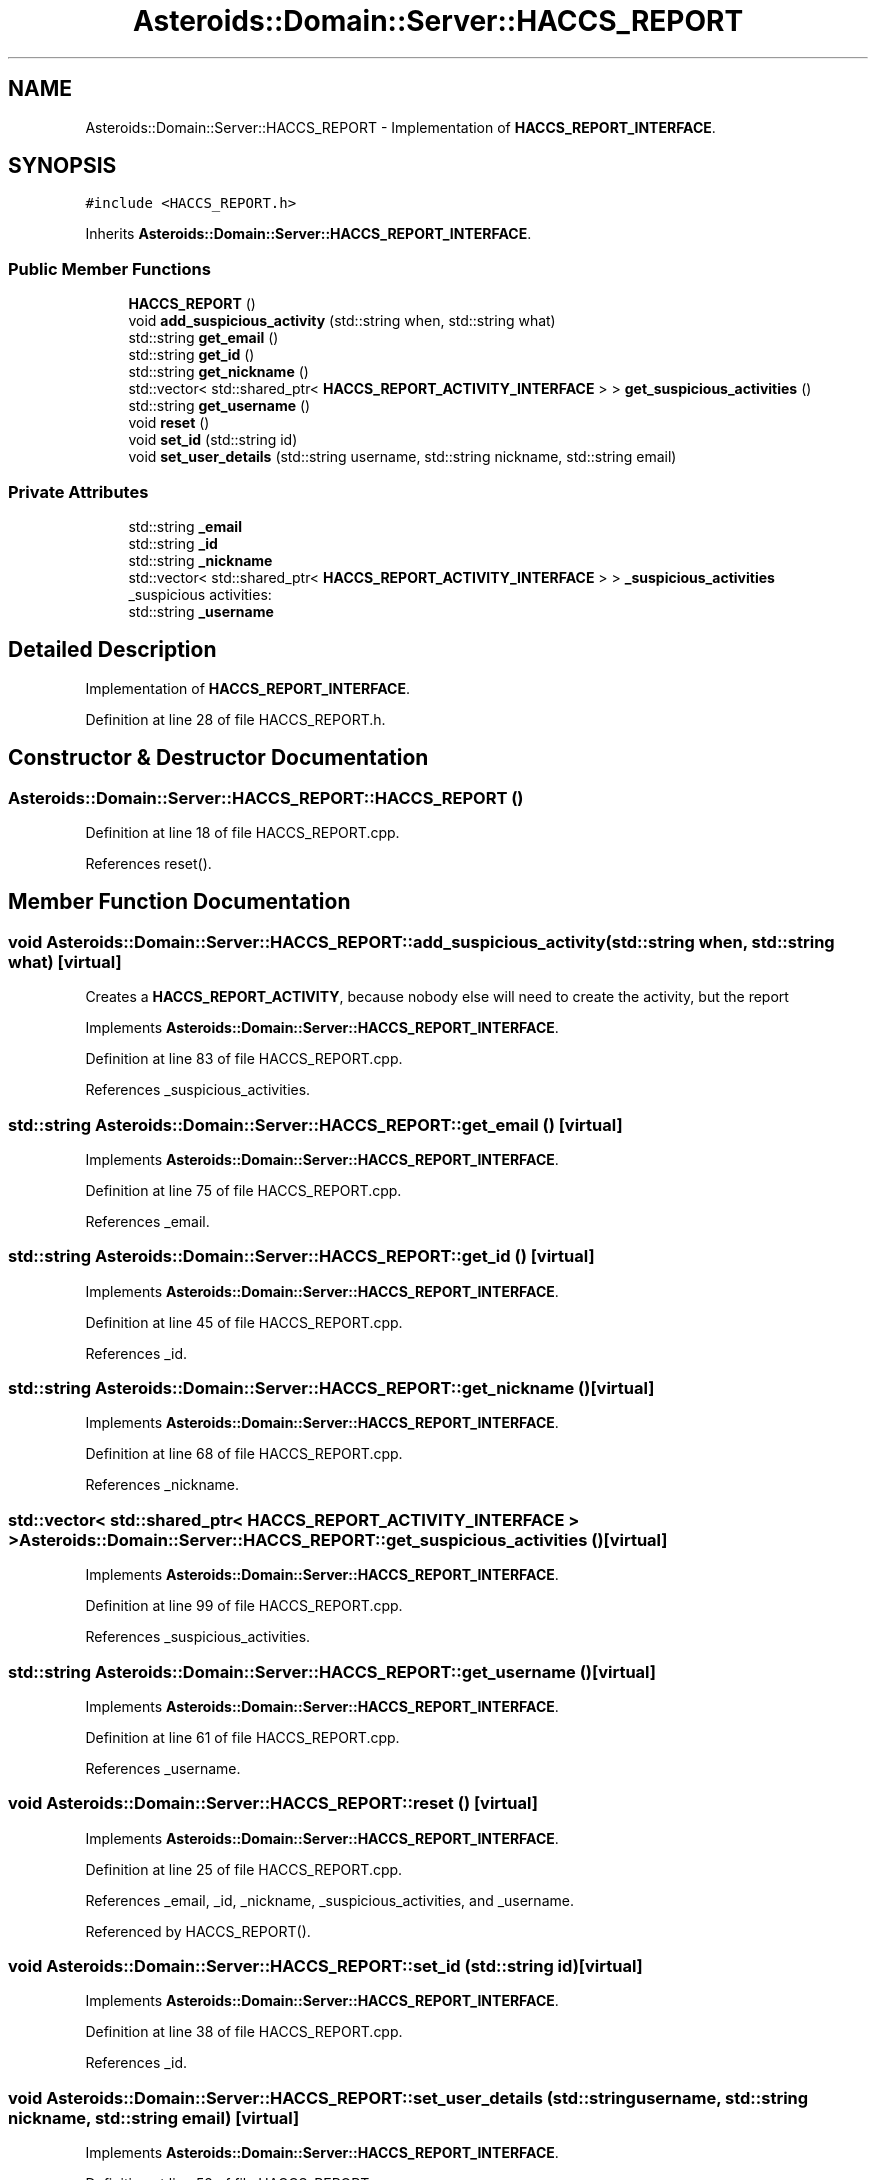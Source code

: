 .TH "Asteroids::Domain::Server::HACCS_REPORT" 3 "Fri Dec 14 2018" "CPSC 462 - Asteroids" \" -*- nroff -*-
.ad l
.nh
.SH NAME
Asteroids::Domain::Server::HACCS_REPORT \- Implementation of \fBHACCS_REPORT_INTERFACE\fP\&.  

.SH SYNOPSIS
.br
.PP
.PP
\fC#include <HACCS_REPORT\&.h>\fP
.PP
Inherits \fBAsteroids::Domain::Server::HACCS_REPORT_INTERFACE\fP\&.
.SS "Public Member Functions"

.in +1c
.ti -1c
.RI "\fBHACCS_REPORT\fP ()"
.br
.ti -1c
.RI "void \fBadd_suspicious_activity\fP (std::string when, std::string what)"
.br
.ti -1c
.RI "std::string \fBget_email\fP ()"
.br
.ti -1c
.RI "std::string \fBget_id\fP ()"
.br
.ti -1c
.RI "std::string \fBget_nickname\fP ()"
.br
.ti -1c
.RI "std::vector< std::shared_ptr< \fBHACCS_REPORT_ACTIVITY_INTERFACE\fP > > \fBget_suspicious_activities\fP ()"
.br
.ti -1c
.RI "std::string \fBget_username\fP ()"
.br
.ti -1c
.RI "void \fBreset\fP ()"
.br
.ti -1c
.RI "void \fBset_id\fP (std::string id)"
.br
.ti -1c
.RI "void \fBset_user_details\fP (std::string username, std::string nickname, std::string email)"
.br
.in -1c
.SS "Private Attributes"

.in +1c
.ti -1c
.RI "std::string \fB_email\fP"
.br
.ti -1c
.RI "std::string \fB_id\fP"
.br
.ti -1c
.RI "std::string \fB_nickname\fP"
.br
.ti -1c
.RI "std::vector< std::shared_ptr< \fBHACCS_REPORT_ACTIVITY_INTERFACE\fP > > \fB_suspicious_activities\fP"
.br
.RI "_suspicious activities: "
.ti -1c
.RI "std::string \fB_username\fP"
.br
.in -1c
.SH "Detailed Description"
.PP 
Implementation of \fBHACCS_REPORT_INTERFACE\fP\&. 
.PP
Definition at line 28 of file HACCS_REPORT\&.h\&.
.SH "Constructor & Destructor Documentation"
.PP 
.SS "Asteroids::Domain::Server::HACCS_REPORT::HACCS_REPORT ()"

.PP
Definition at line 18 of file HACCS_REPORT\&.cpp\&.
.PP
References reset()\&.
.SH "Member Function Documentation"
.PP 
.SS "void Asteroids::Domain::Server::HACCS_REPORT::add_suspicious_activity (std::string when, std::string what)\fC [virtual]\fP"
Creates a \fBHACCS_REPORT_ACTIVITY\fP, because nobody else will need to create the activity, but the report 
.PP
Implements \fBAsteroids::Domain::Server::HACCS_REPORT_INTERFACE\fP\&.
.PP
Definition at line 83 of file HACCS_REPORT\&.cpp\&.
.PP
References _suspicious_activities\&.
.SS "std::string Asteroids::Domain::Server::HACCS_REPORT::get_email ()\fC [virtual]\fP"

.PP
Implements \fBAsteroids::Domain::Server::HACCS_REPORT_INTERFACE\fP\&.
.PP
Definition at line 75 of file HACCS_REPORT\&.cpp\&.
.PP
References _email\&.
.SS "std::string Asteroids::Domain::Server::HACCS_REPORT::get_id ()\fC [virtual]\fP"

.PP
Implements \fBAsteroids::Domain::Server::HACCS_REPORT_INTERFACE\fP\&.
.PP
Definition at line 45 of file HACCS_REPORT\&.cpp\&.
.PP
References _id\&.
.SS "std::string Asteroids::Domain::Server::HACCS_REPORT::get_nickname ()\fC [virtual]\fP"

.PP
Implements \fBAsteroids::Domain::Server::HACCS_REPORT_INTERFACE\fP\&.
.PP
Definition at line 68 of file HACCS_REPORT\&.cpp\&.
.PP
References _nickname\&.
.SS "std::vector< std::shared_ptr< \fBHACCS_REPORT_ACTIVITY_INTERFACE\fP > > Asteroids::Domain::Server::HACCS_REPORT::get_suspicious_activities ()\fC [virtual]\fP"

.PP
Implements \fBAsteroids::Domain::Server::HACCS_REPORT_INTERFACE\fP\&.
.PP
Definition at line 99 of file HACCS_REPORT\&.cpp\&.
.PP
References _suspicious_activities\&.
.SS "std::string Asteroids::Domain::Server::HACCS_REPORT::get_username ()\fC [virtual]\fP"

.PP
Implements \fBAsteroids::Domain::Server::HACCS_REPORT_INTERFACE\fP\&.
.PP
Definition at line 61 of file HACCS_REPORT\&.cpp\&.
.PP
References _username\&.
.SS "void Asteroids::Domain::Server::HACCS_REPORT::reset ()\fC [virtual]\fP"

.PP
Implements \fBAsteroids::Domain::Server::HACCS_REPORT_INTERFACE\fP\&.
.PP
Definition at line 25 of file HACCS_REPORT\&.cpp\&.
.PP
References _email, _id, _nickname, _suspicious_activities, and _username\&.
.PP
Referenced by HACCS_REPORT()\&.
.SS "void Asteroids::Domain::Server::HACCS_REPORT::set_id (std::string id)\fC [virtual]\fP"

.PP
Implements \fBAsteroids::Domain::Server::HACCS_REPORT_INTERFACE\fP\&.
.PP
Definition at line 38 of file HACCS_REPORT\&.cpp\&.
.PP
References _id\&.
.SS "void Asteroids::Domain::Server::HACCS_REPORT::set_user_details (std::string username, std::string nickname, std::string email)\fC [virtual]\fP"

.PP
Implements \fBAsteroids::Domain::Server::HACCS_REPORT_INTERFACE\fP\&.
.PP
Definition at line 52 of file HACCS_REPORT\&.cpp\&.
.PP
References _email, _nickname, and _username\&.
.SH "Member Data Documentation"
.PP 
.SS "std::string Asteroids::Domain::Server::HACCS_REPORT::_email\fC [private]\fP"

.PP
Definition at line 62 of file HACCS_REPORT\&.h\&.
.PP
Referenced by get_email(), reset(), and set_user_details()\&.
.SS "std::string Asteroids::Domain::Server::HACCS_REPORT::_id\fC [private]\fP"

.PP
Definition at line 58 of file HACCS_REPORT\&.h\&.
.PP
Referenced by get_id(), reset(), and set_id()\&.
.SS "std::string Asteroids::Domain::Server::HACCS_REPORT::_nickname\fC [private]\fP"

.PP
Definition at line 62 of file HACCS_REPORT\&.h\&.
.PP
Referenced by get_nickname(), reset(), and set_user_details()\&.
.SS "std::vector< std::shared_ptr<\fBHACCS_REPORT_ACTIVITY_INTERFACE\fP> > Asteroids::Domain::Server::HACCS_REPORT::_suspicious_activities\fC [private]\fP"

.PP
_suspicious activities: 
.PP
Definition at line 68 of file HACCS_REPORT\&.h\&.
.PP
Referenced by add_suspicious_activity(), get_suspicious_activities(), and reset()\&.
.SS "std::string Asteroids::Domain::Server::HACCS_REPORT::_username\fC [private]\fP"

.PP
Definition at line 62 of file HACCS_REPORT\&.h\&.
.PP
Referenced by get_username(), reset(), and set_user_details()\&.

.SH "Author"
.PP 
Generated automatically by Doxygen for CPSC 462 - Asteroids from the source code\&.
